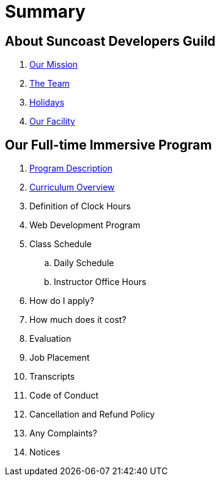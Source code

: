 = Summary

== About Suncoast Developers Guild

. link:about/README.adoc[Our Mission]
. link:about/team.adoc[The Team]
. link:about/holidays.adoc[Holidays]
. link:about/facility.adoc[Our Facility]

== Our Full-time Immersive Program

. link:program/README.adoc[Program Description]
. link:program/curriculum.adoc[Curriculum Overview]
. Definition of Clock Hours
. Web Development Program
. Class Schedule
.. Daily Schedule
.. Instructor Office Hours
. How do I apply?
. How much does it cost?
. Evaluation
. Job Placement
. Transcripts
. Code of Conduct
. Cancellation and Refund Policy
. Any Complaints?
. Notices